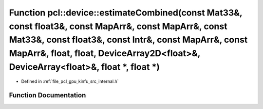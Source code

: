 .. _exhale_function_kinfu_2src_2internal_8h_1a29035db67b929b148e7565061075706b:

Function pcl::device::estimateCombined(const Mat33&, const float3&, const MapArr&, const MapArr&, const Mat33&, const float3&, const Intr&, const MapArr&, const MapArr&, float, float, DeviceArray2D<float>&, DeviceArray<float>&, float \*, float \*)
=======================================================================================================================================================================================================================================================

- Defined in :ref:`file_pcl_gpu_kinfu_src_internal.h`


Function Documentation
----------------------


.. doxygenfunction:: pcl::device::estimateCombined(const Mat33&, const float3&, const MapArr&, const MapArr&, const Mat33&, const float3&, const Intr&, const MapArr&, const MapArr&, float, float, DeviceArray2D<float>&, DeviceArray<float>&, float *, float *)
